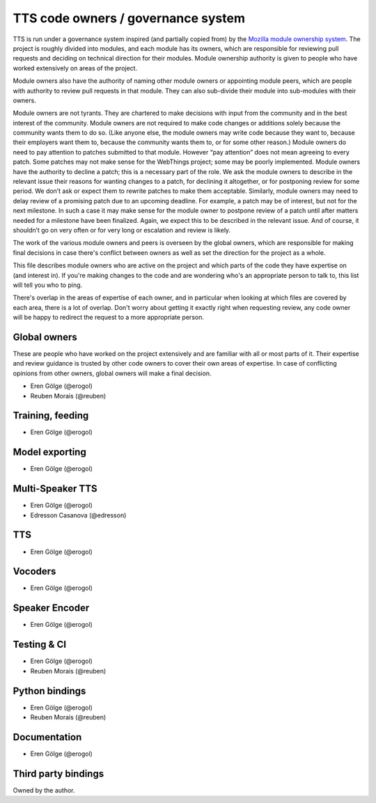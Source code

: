 TTS code owners / governance system
==========================================

TTS is run under a governance system inspired (and partially copied from) by the `Mozilla module ownership system <https://www.mozilla.org/about/governance/policies/module-ownership/>`_. The project is roughly divided into modules, and each module has its owners, which are responsible for reviewing pull requests and deciding on technical direction for their modules. Module ownership authority is given to people who have worked extensively on areas of the project.

Module owners also have the authority of naming other module owners or appointing module peers, which are people with authority to review pull requests in that module. They can also sub-divide their module into sub-modules with their owners.

Module owners are not tyrants. They are chartered to make decisions with input from the community and in the best interest of the community. Module owners are not required to make code changes or additions solely because the community wants them to do so. (Like anyone else, the module owners may write code because they want to, because their employers want them to, because the community wants them to, or for some other reason.) Module owners do need to pay attention to patches submitted to that module. However “pay attention” does not mean agreeing to every patch. Some patches may not make sense for the WebThings project; some may be poorly implemented. Module owners have the authority to decline a patch; this is a necessary part of the role. We ask the module owners to describe in the relevant issue their reasons for wanting changes to a patch, for declining it altogether, or for postponing review for some period. We don’t ask or expect them to rewrite patches to make them acceptable. Similarly, module owners may need to delay review of a promising patch due to an upcoming deadline. For example, a patch may be of interest, but not for the next milestone. In such a case it may make sense for the module owner to postpone review of a patch until after matters needed for a milestone have been finalized. Again, we expect this to be described in the relevant issue. And of course, it shouldn’t go on very often or for very long or escalation and review is likely.

The work of the various module owners and peers is overseen by the global owners, which are responsible for making final decisions in case there's conflict between owners as well as set the direction for the project as a whole.

This file describes module owners who are active on the project and which parts of the code they have expertise on (and interest in). If you're making changes to the code and are wondering who's an appropriate person to talk to, this list will tell you who to ping.

There's overlap in the areas of expertise of each owner, and in particular when looking at which files are covered by each area, there is a lot of overlap. Don't worry about getting it exactly right when requesting review, any code owner will be happy to redirect the request to a more appropriate person.

Global owners
----------------

These are people who have worked on the project extensively and are familiar with all or most parts of it. Their expertise and review guidance is trusted by other code owners to cover their own areas of expertise. In case of conflicting opinions from other owners, global owners will make a final decision.

- Eren Gölge (@erogol)
- Reuben Morais (@reuben)

Training, feeding
-----------------

- Eren Gölge (@erogol)

Model exporting
---------------

- Eren Gölge (@erogol)

Multi-Speaker TTS
-----------------

- Eren Gölge (@erogol)
- Edresson Casanova (@edresson)

TTS
---

- Eren Gölge (@erogol)

Vocoders
--------

- Eren Gölge (@erogol)

Speaker Encoder
---------------

- Eren Gölge (@erogol)

Testing & CI
------------

- Eren Gölge (@erogol)
- Reuben Morais (@reuben)

Python bindings
---------------

- Eren Gölge (@erogol)
- Reuben Morais (@reuben)

Documentation
-------------

- Eren Gölge (@erogol)

Third party bindings
--------------------

Owned by the author.
